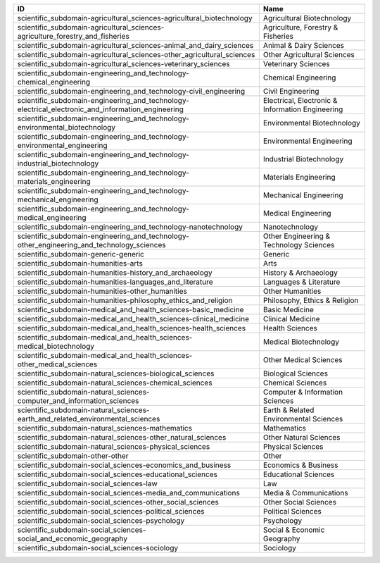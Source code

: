 .. _scientific_subdomain:

=================================================================================================  ================================================
ID                                                                                                 Name
=================================================================================================  ================================================
scientific_subdomain-agricultural_sciences-agricultural_biotechnology                              Agricultural Biotechnology
scientific_subdomain-agricultural_sciences-agriculture_forestry_and_fisheries                      Agriculture, Forestry & Fisheries
scientific_subdomain-agricultural_sciences-animal_and_dairy_sciences                               Animal & Dairy Sciences
scientific_subdomain-agricultural_sciences-other_agricultural_sciences                             Other Agricultural Sciences
scientific_subdomain-agricultural_sciences-veterinary_sciences                                     Veterinary Sciences
scientific_subdomain-engineering_and_technology-chemical_engineering                               Chemical Engineering
scientific_subdomain-engineering_and_technology-civil_engineering                                  Civil Engineering
scientific_subdomain-engineering_and_technology-electrical_electronic_and_information_engineering  Electrical, Electronic & Information Engineering
scientific_subdomain-engineering_and_technology-environmental_biotechnology                        Environmental Biotechnology
scientific_subdomain-engineering_and_technology-environmental_engineering                          Environmental Engineering
scientific_subdomain-engineering_and_technology-industrial_biotechnology                           Industrial Biotechnology
scientific_subdomain-engineering_and_technology-materials_engineering                              Materials Engineering
scientific_subdomain-engineering_and_technology-mechanical_engineering                             Mechanical Engineering
scientific_subdomain-engineering_and_technology-medical_engineering                                Medical Engineering
scientific_subdomain-engineering_and_technology-nanotechnology                                     Nanotechnology
scientific_subdomain-engineering_and_technology-other_engineering_and_technology_sciences          Other Engineering & Technology Sciences
scientific_subdomain-generic-generic                                                               Generic
scientific_subdomain-humanities-arts                                                               Arts
scientific_subdomain-humanities-history_and_archaeology                                            History & Archaeology
scientific_subdomain-humanities-languages_and_literature                                           Languages & Literature
scientific_subdomain-humanities-other_humanities                                                   Other Humanities
scientific_subdomain-humanities-philosophy_ethics_and_religion                                     Philosophy, Ethics & Religion
scientific_subdomain-medical_and_health_sciences-basic_medicine                                    Basic Medicine
scientific_subdomain-medical_and_health_sciences-clinical_medicine                                 Clinical Medicine
scientific_subdomain-medical_and_health_sciences-health_sciences                                   Health Sciences
scientific_subdomain-medical_and_health_sciences-medical_biotechnology                             Medical Biotechnology
scientific_subdomain-medical_and_health_sciences-other_medical_sciences                            Other Medical Sciences
scientific_subdomain-natural_sciences-biological_sciences                                          Biological Sciences
scientific_subdomain-natural_sciences-chemical_sciences                                            Chemical Sciences
scientific_subdomain-natural_sciences-computer_and_information_sciences                            Computer & Information Sciences
scientific_subdomain-natural_sciences-earth_and_related_environmental_sciences                     Earth & Related Environmental Sciences
scientific_subdomain-natural_sciences-mathematics                                                  Mathematics
scientific_subdomain-natural_sciences-other_natural_sciences                                       Other Natural Sciences
scientific_subdomain-natural_sciences-physical_sciences                                            Physical Sciences
scientific_subdomain-other-other                                                                   Other
scientific_subdomain-social_sciences-economics_and_business                                        Economics & Business
scientific_subdomain-social_sciences-educational_sciences                                          Educational Sciences
scientific_subdomain-social_sciences-law                                                           Law
scientific_subdomain-social_sciences-media_and_communications                                      Media & Communications
scientific_subdomain-social_sciences-other_social_sciences                                         Other Social Sciences
scientific_subdomain-social_sciences-political_sciences                                            Political Sciences
scientific_subdomain-social_sciences-psychology                                                    Psychology
scientific_subdomain-social_sciences-social_and_economic_geography                                 Social & Economic Geography
scientific_subdomain-social_sciences-sociology                                                     Sociology
=================================================================================================  ================================================
